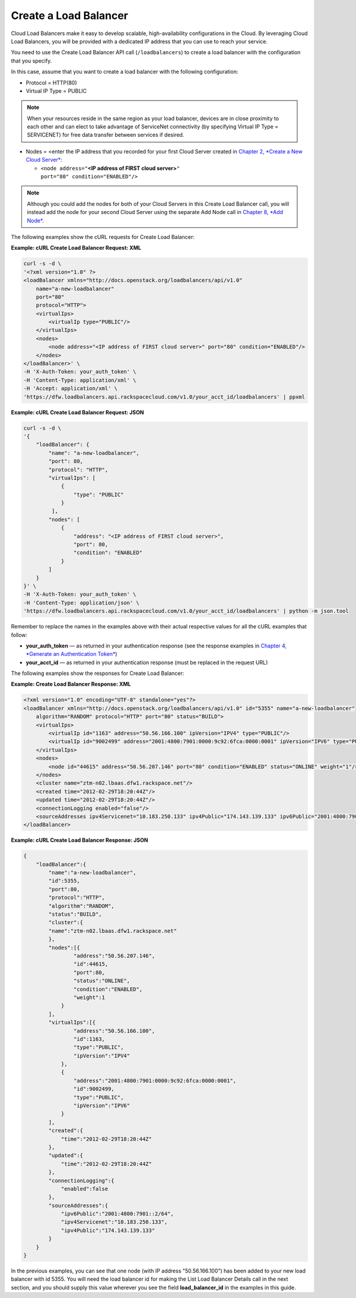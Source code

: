 ======================
Create a Load Balancer
======================

Cloud Load Balancers make it easy to develop scalable, high-availability
configurations in the Cloud. By leveraging Cloud Load Balancers, you
will be provided with a dedicated IP address that you can use to reach
your service.

You need to use the Create Load Balancer API call (``/loadbalancers``)
to create a load balancer with the configuration that you specify.

In this case, assume that you want to create a load balancer with the
following configuration:

-  Protocol = HTTP(80)

-  Virtual IP Type = PUBLIC

.. note::
   When your resources reside in the same region as your load balancer,
   devices are in close proximity to each other and can elect to take
   advantage of ServiceNet connectivity (by specifying Virtual IP Type =
   SERVICENET) for free data transfer between services if desired.

-  Nodes = <enter the IP address that you recorded for your first Cloud
   Server created in `Chapter 2, *Create a New Cloud
   Server* <ch02.xhtml>`__:

   -  ``<node address="``\ **<IP address of FIRST cloud
      server>**\ ``"                                 port="80" condition="ENABLED"/>``

.. note::
      Although you could add the nodes for both of your Cloud Servers in
      this Create Load Balancer call, you will instead add the node for
      your second Cloud Server using the separate Add Node call in
      `Chapter 8, *Add Node* <ch08.xhtml>`__.

The following examples show the cURL requests for Create Load Balancer:

**Example: cURL Create Load Balancer Request: XML**

.. code::  

    curl -s -d \
    '<?xml version="1.0" ?> 
    <loadBalancer xmlns="http://docs.openstack.org/loadbalancers/api/v1.0"
        name="a-new-loadbalancer"
        port="80"
        protocol="HTTP">
        <virtualIps>
            <virtualIp type="PUBLIC"/>
        </virtualIps>
        <nodes>
            <node address="<IP address of FIRST cloud server>" port="80" condition="ENABLED"/> 
        </nodes>
    </loadBalancer>' \
    -H 'X-Auth-Token: your_auth_token' \
    -H 'Content-Type: application/xml' \
    -H 'Accept: application/xml' \
    'https://dfw.loadbalancers.api.rackspacecloud.com/v1.0/your_acct_id/loadbalancers' | ppxml

**Example: cURL Create Load Balancer Request: JSON**

.. code::  

    curl -s -d \
    '{
        "loadBalancer": {
            "name": "a-new-loadbalancer",
            "port": 80,
            "protocol": "HTTP",
            "virtualIps": [
                {
                    "type": "PUBLIC"
                }
             ],
            "nodes": [
                {
                    "address": "<IP address of FIRST cloud server>",
                    "port": 80,
                    "condition": "ENABLED"
                }
            ]
        }
    }' \
    -H 'X-Auth-Token: your_auth_token' \
    -H 'Content-Type: application/json' \
    'https://dfw.loadbalancers.api.rackspacecloud.com/v1.0/your_acct_id/loadbalancers' | python -m json.tool

Remember to replace the names in the examples above with their actual
respective values for all the cURL examples that follow:

-  **your\_auth\_token** — as returned in your authentication response
   (see the response examples in `Chapter 4, *Generate an Authentication
   Token* <ch04.xhtml>`__)

-  **your\_acct\_id** — as returned in your authentication response
   (must be replaced in the request URL)

The following examples show the responses for Create Load Balancer:

**Example: Create Load Balancer Response: XML**

.. code::  

    <?xml version="1.0" encoding="UTF-8" standalone="yes"?>
    <loadBalancer xmlns="http://docs.openstack.org/loadbalancers/api/v1.0" id="5355" name="a-new-loadbalancer" 
        algorithm="RANDOM" protocol="HTTP" port="80" status="BUILD">
        <virtualIps>
            <virtualIp id="1163" address="50.56.166.100" ipVersion="IPV4" type="PUBLIC"/>
            <virtualIp id="9002499" address="2001:4800:7901:0000:9c92:6fca:0000:0001" ipVersion="IPV6" type="PUBLIC"/>
        </virtualIps>
        <nodes>
            <node id="44615" address="50.56.207.146" port="80" condition="ENABLED" status="ONLINE" weight="1"/>
        </nodes>
        <cluster name="ztm-n02.lbaas.dfw1.rackspace.net"/>
        <created time="2012-02-29T18:20:44Z"/>
        <updated time="2012-02-29T18:20:44Z"/>
        <connectionLogging enabled="false"/>
        <sourceAddresses ipv4Servicenet="10.183.250.133" ipv4Public="174.143.139.133" ipv6Public="2001:4800:7901::2/64"/>
    </loadBalancer>

**Example: cURL Create Load Balancer Response: JSON**

.. code::  

    {
        "loadBalancer":{
            "name":"a-new-loadbalancer",
            "id":5355,
            "port":80,
            "protocol":"HTTP",
            "algorithm":"RANDOM",
            "status":"BUILD",
            "cluster":{
            "name":"ztm-n02.lbaas.dfw1.rackspace.net"
            },
            "nodes":[{
                    "address":"50.56.207.146",
                    "id":44615,
                    "port":80,
                    "status":"ONLINE",
                    "condition":"ENABLED",
                    "weight":1
                }
            ],
            "virtualIps":[{
                    "address":"50.56.166.100",
                    "id":1163,
                    "type":"PUBLIC",
                    "ipVersion":"IPV4"
                },
                {
                    "address":"2001:4800:7901:0000:9c92:6fca:0000:0001",
                    "id":9002499,
                    "type":"PUBLIC",
                    "ipVersion":"IPV6"
                }
            ],
            "created":{
                "time":"2012-02-29T18:20:44Z"
            },
            "updated":{
                "time":"2012-02-29T18:20:44Z"
            },
            "connectionLogging":{
                "enabled":false
            },
            "sourceAddresses":{
                "ipv6Public":"2001:4800:7901::2/64",
                "ipv4Servicenet":"10.183.250.133",
                "ipv4Public":"174.143.139.133"
            }
        }
    }

In the previous examples, you can see that one node (with IP address
"50.56.166.100") has been added to your new load balancer with id 5355.
You will need the load balancer id for making the List Load Balancer
Details call in the next section, and you should supply this value
wherever you see the field **load\_balancer\_id** in the examples in
this guide.
